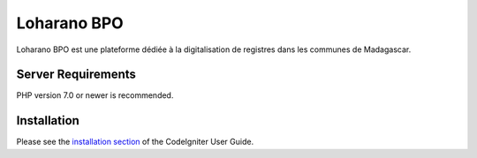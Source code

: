 ###################
Loharano BPO
###################

Loharano BPO est une plateforme dédiée à la digitalisation de registres dans les communes de Madagascar.


*******************
Server Requirements
*******************

PHP version 7.0 or newer is recommended.

************
Installation
************

Please see the `installation section <https://codeigniter.com/user_guide/installation/index.html>`_
of the CodeIgniter User Guide.
